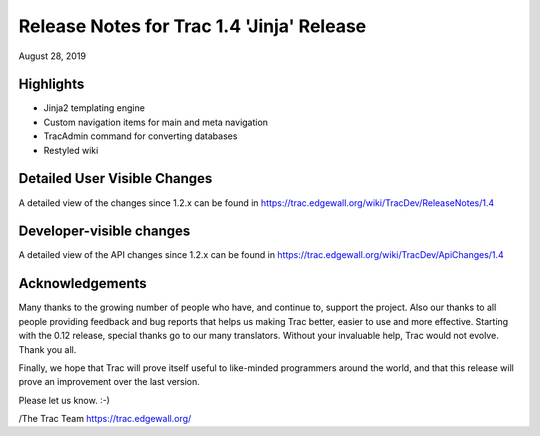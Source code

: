 Release Notes for Trac 1.4 'Jinja' Release
===========================================
August 28, 2019

Highlights
----------
* Jinja2 templating engine
* Custom navigation items for main and meta navigation
* TracAdmin command for converting databases
* Restyled wiki

Detailed User Visible Changes
-----------------------------

A detailed view of the changes since 1.2.x can be found in
https://trac.edgewall.org/wiki/TracDev/ReleaseNotes/1.4

Developer-visible changes
-------------------------

A detailed view of the API changes since 1.2.x can be found in
https://trac.edgewall.org/wiki/TracDev/ApiChanges/1.4

Acknowledgements
----------------

Many thanks to the growing number of people who have, and continue to,
support the project. Also our thanks to all people providing feedback
and bug reports that helps us making Trac better, easier to use and
more effective. Starting with the 0.12 release, special thanks go to
our many translators.  Without your invaluable help, Trac would not
evolve. Thank you all.

Finally, we hope that Trac will prove itself useful to like-minded
programmers around the world, and that this release will prove an
improvement over the last version.

Please let us know. :-)

/The Trac Team https://trac.edgewall.org/
